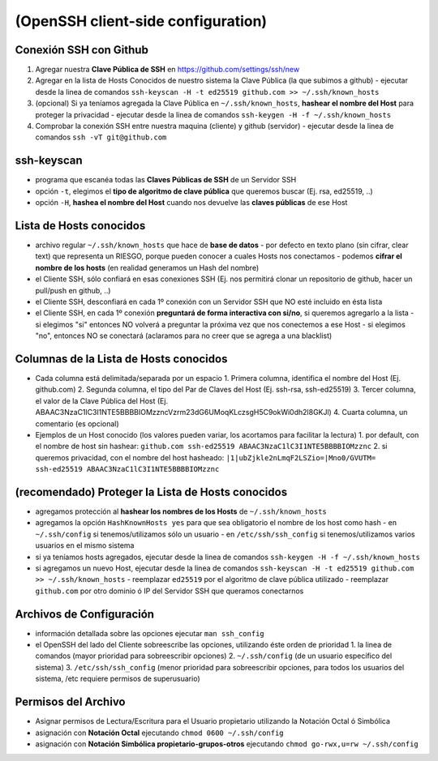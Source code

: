 (OpenSSH client-side configuration)
===================================

Conexión SSH con Github
-----------------------------
1. Agregar nuestra **Clave Pública de SSH** en https://github.com/settings/ssh/new
2. Agregar en la lista de Hosts Conocidos de nuestro sistema la Clave Pública (la que subimos a github)
   - ejecutar desde la linea de comandos ``ssh-keyscan -H -t ed25519 github.com >> ~/.ssh/known_hosts``
3. (opcional) Si ya teníamos agregada la Clave Pública en ``~/.ssh/known_hosts``, **hashear el nombre del Host** para proteger la privacidad
   - ejecutar desde la linea de comandos ``ssh-keygen -H -f ~/.ssh/known_hosts``
4. Comprobar la conexión SSH entre nuestra maquina (cliente) y github (servidor)
   - ejecutar desde la linea de comandos ``ssh -vT git@github.com``

ssh-keyscan
-----------
- programa que escanéa todas las **Claves Públicas de SSH** de un Servidor SSH
- opción ``-t``, elegimos el **tipo de algoritmo de clave pública** que queremos buscar (Ej. rsa, ed25519, ..)
- opción ``-H``, **hashea el nombre del Host** cuando nos devuelve las **claves públicas** de ese Host

Lista de Hosts conocidos
------------------------
- archivo regular ``~/.ssh/known_hosts`` que hace de **base de datos**
  - por defecto en texto plano (sin cifrar, clear text) que representa un RIESGO, porque pueden conocer a cuales Hosts nos conectamos
  - podemos **cifrar el nombre de los hosts** (en realidad generamos un Hash del nombre)
- el Cliente SSH, sólo confiará en esas conexiones SSH (Ej. nos permitirá clonar un repositorio de github, hacer un pull/push en github, ..)
- el Cliente SSH, desconfiará en cada 1º conexión con un Servidor SSH que NO esté incluido en ésta lista
- el Cliente SSH, en cada 1º conexión **preguntará de forma interactiva con si/no**, si queremos agregarlo a la lista
  - si elegimos "si" entonces NO volverá a preguntar la próxima vez que nos conectemos a ese Host
  - si elegimos "no", entonces NO se conectará (aclaramos para no creer que se agrega a una blacklist)

Columnas de la Lista de Hosts conocidos
----------------------------------------
- Cada columna está delimitada/separada por un espacio
  1. Primera columna, identifica el nombre del Host (Ej. github.com)
  2. Segunda columna, el tipo del Par de Claves del Host (Ej. ssh-rsa, ssh-ed25519)
  3. Tercer columna, el valor de la Clave Pública del Host (Ej. ABAAC3NzaC1lC3I1NTE5BBBBIOMzzncVzrm23dG6UMoqKLczsgH5C9okWi0dh2l8GKJl)
  4. Cuarta columna, un comentario (es opcional)
- Ejemplos de un Host conocido (los valores pueden variar, los acortamos para facilitar la lectura)
  1. por default, con el nombre de host sin hashear: ``github.com ssh-ed25519 ABAAC3NzaC1lC3I1NTE5BBBBIOMzznc``
  2. si queremos privacidad, con el nombre del host hasheado: ``|1|ubZjkle2nLmqF2LSZio=|Mno0/GVUTM= ssh-ed25519 ABAAC3NzaC1lC3I1NTE5BBBBIOMzznc``

(recomendado) Proteger la Lista de Hosts conocidos
--------------------------------------------------
- agregamos protección al **hashear los nombres de los Hosts** de ``~/.ssh/known_hosts``
- agregamos la opción ``HashKnownHosts yes`` para que sea obligatorio el nombre de los host como hash
  - en ``~/.ssh/config`` si tenemos/utilizamos sólo un usuario
  - en ``/etc/ssh/ssh_config`` si tenemos/utilizamos varios usuarios en el mismo sistema
- si ya teníamos hosts agregados, ejecutar desde la linea de comandos ``ssh-keygen -H -f ~/.ssh/known_hosts``
- si agregamos un nuevo Host, ejecutar desde la linea de comandos ``ssh-keyscan -H -t ed25519 github.com >> ~/.ssh/known_hosts``
  - reemplazar ``ed25519`` por el algoritmo de clave pública utilizado
  - reemplazar ``github.com`` por otro dominio ó IP del Servidor SSH que queramos conectarnos

Archivos de Configuración
-------------------------
- información detallada sobre las opciones ejecutar ``man ssh_config``
- el OpenSSH del lado del Cliente sobreescribe las opciones, utilizando éste orden de prioridad
  1. la linea de comandos (mayor prioridad para sobreescribir opciones)
  2. ``~/.ssh/config`` (de un usuario específico del sistema)
  3. ``/etc/ssh/ssh_config`` (menor prioridad para sobreescribir opciones, para todos los usuarios del sistema, /etc requiere permisos de superusuario)

Permisos del Archivo
--------------------
- Asignar permisos de Lectura/Escritura para el Usuario propietario utilizando la Notación Octal ó Simbólica
- asignación con **Notación Octal** ejecutando ``chmod 0600 ~/.ssh/config``
- asignación con **Notación Simbólica propietario-grupos-otros** ejecutando ``chmod go-rwx,u=rw ~/.ssh/config``
